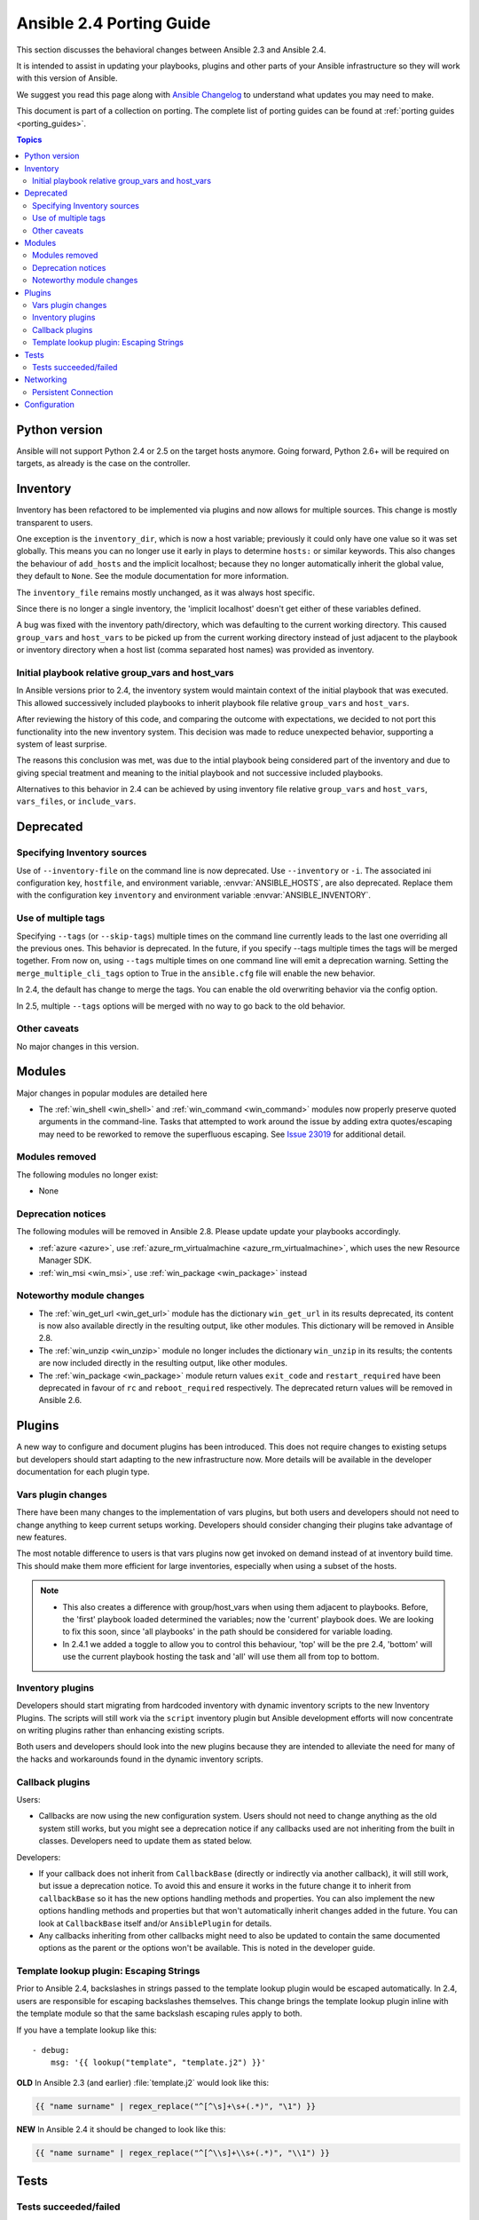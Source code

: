 .. _porting_2.4_guide:

*************************
Ansible 2.4 Porting Guide
*************************

This section discusses the behavioral changes between Ansible 2.3 and Ansible 2.4.

It is intended to assist in updating your playbooks, plugins and other parts of your Ansible infrastructure so they will work with this version of Ansible.


We suggest you read this page along with `Ansible Changelog <https://github.com/ansible/ansible/blob/stable-2.4/CHANGELOG.md#2.4>`_ to understand what updates you may need to make.

This document is part of a collection on porting. The complete list of porting guides can be found at :ref:`porting guides <porting_guides>`.

.. contents:: Topics

Python version
==============

Ansible will not support Python 2.4 or 2.5 on the target hosts anymore. Going forward, Python 2.6+ will be required on targets, as already is the case on the controller.


Inventory
=========

Inventory has been refactored to be implemented via plugins and now allows for multiple sources. This change is mostly transparent to users.

One exception is the ``inventory_dir``, which is now a host variable; previously it could only have one value so it was set globally.
This means you can no longer use it early in plays to determine ``hosts:`` or similar keywords.
This also changes the behaviour of ``add_hosts`` and the implicit localhost; 
because they no longer automatically inherit the global value, they default to ``None``. See the module documentation for more information.

The ``inventory_file`` remains mostly unchanged, as it was always host specific.

Since there is no longer a single inventory, the 'implicit localhost' doesn't get either of these variables defined.

A bug was fixed with the inventory path/directory, which was defaulting to the current working directory. This caused ``group_vars`` and ``host_vars`` to be picked up from the current working directory instead of just adjacent to the playbook or inventory directory when a host list (comma separated host names) was provided as inventory.

Initial playbook relative group_vars and host_vars
--------------------------------------------------

In Ansible versions prior to 2.4, the inventory system would maintain context of the initial playbook that was executed. This allowed successively
included playbooks to inherit playbook file relative ``group_vars`` and ``host_vars``.

After reviewing the history of this code, and comparing the outcome with expectations, we decided to not port this functionality into the new
inventory system. This decision was made to reduce unexpected behavior, supporting a system of least surprise.

The reasons this conclusion was met, was due to the intial playbook being considered part of the inventory and due to giving special treatment and
meaning to the initial playbook and not successive included playbooks.

Alternatives to this behavior in 2.4 can be achieved by using inventory file relative ``group_vars`` and ``host_vars``, ``vars_files``, or ``include_vars``.

Deprecated
==========

Specifying Inventory sources
-----------------------------

Use of ``--inventory-file`` on the command line is now deprecated. Use ``--inventory`` or ``-i``.
The associated ini configuration key, ``hostfile``, and environment variable, :envvar:`ANSIBLE_HOSTS`,
are also deprecated.  Replace them with the configuration key ``inventory`` and environment variable :envvar:`ANSIBLE_INVENTORY`.

Use of multiple tags
--------------------

Specifying ``--tags`` (or ``--skip-tags``) multiple times on the command line currently leads to the last one overriding all the previous ones. This behavior is deprecated. In the future, if you specify --tags multiple times the tags will be merged together. From now on, using ``--tags`` multiple times on one command line will emit a deprecation warning. Setting the ``merge_multiple_cli_tags`` option to True in the ``ansible.cfg`` file will enable the new behavior.

In 2.4, the default has change to merge the tags. You can enable the old overwriting behavior via the config option.

In 2.5, multiple ``--tags`` options will be merged with no way to go back to the old behavior.


Other caveats
-------------

No major changes in this version.

Modules
=======

Major changes in popular modules are detailed here

* The :ref:`win_shell <win_shell>` and :ref:`win_command <win_command>` modules now properly preserve quoted arguments in the command-line. Tasks that attempted to work around the issue by adding extra quotes/escaping may need to be reworked to remove the superfluous escaping. See `Issue 23019 <https://github.com/ansible/ansible/issues/23019>`_ for additional detail.

Modules removed
---------------

The following modules no longer exist:

* None

Deprecation notices
-------------------

The following modules will be removed in Ansible 2.8. Please update update your playbooks accordingly.

* :ref:`azure <azure>`, use :ref:`azure_rm_virtualmachine <azure_rm_virtualmachine>`, which uses the new Resource Manager SDK.
* :ref:`win_msi <win_msi>`, use :ref:`win_package <win_package>` instead

Noteworthy module changes
-------------------------

* The :ref:`win_get_url <win_get_url>`  module has the dictionary ``win_get_url`` in its results deprecated, its content is now also available directly in the resulting output, like other modules. This dictionary will be removed in Ansible 2.8.
* The :ref:`win_unzip <win_unzip>` module no longer includes the dictionary ``win_unzip`` in its results; the contents are now included directly in the resulting output, like other modules.
* The :ref:`win_package <win_package>` module return values ``exit_code`` and ``restart_required`` have been deprecated in favour of ``rc`` and ``reboot_required`` respectively. The deprecated return values will be removed in Ansible 2.6.


Plugins
=======

A new way to configure and document plugins has been introduced.  This does not require changes to existing setups but developers should start adapting to the new infrastructure now. More details will be available in the developer documentation for each plugin type.

Vars plugin changes
-------------------

There have been many changes to the implementation of vars plugins, but both users and developers should not need to change anything to keep current setups working. Developers should consider changing their plugins take advantage of new features.

The most notable difference to users is that vars plugins now get invoked on demand instead of at inventory build time.  This should make them more efficient for large inventories, especially when using a subset of the hosts.


.. note::
  - This also creates a difference with group/host_vars when using them adjacent to playbooks. Before, the 'first' playbook loaded determined the variables; now the 'current' playbook does. We are looking to fix this soon, since 'all playbooks' in the path should be considered for variable loading.
  - In 2.4.1 we added a toggle to allow you to control this behaviour, 'top' will be the pre 2.4, 'bottom' will use the current playbook hosting the task and 'all' will use them all from top to bottom.


Inventory plugins
-----------------

Developers should start migrating from hardcoded inventory with dynamic inventory scripts to the new Inventory Plugins. The scripts will still work via the ``script`` inventory plugin but Ansible development efforts will now concentrate on writing plugins rather than enhancing existing scripts.

Both users and developers should look into the new plugins because they are intended to alleviate the need for many of the hacks and workarounds found in the dynamic inventory scripts.

Callback plugins
----------------

Users:

* Callbacks are now using the new configuration system.  Users should not need to change anything as the old system still works,
  but you might see a deprecation notice if any callbacks used are not inheriting from the built in classes. Developers need to update them as stated below.

Developers:

* If your callback does not inherit from ``CallbackBase`` (directly or indirectly via another callback), it will still work, but issue a deprecation notice.
  To avoid this and ensure it works in the future change it to inherit from ``callbackBase`` so it has the new options handling methods and properties.
  You can also implement the new options handling methods and properties but that won't automatically inherit changes added in the future.  You can look at ``CallbackBase`` itself and/or ``AnsiblePlugin`` for details.
* Any callbacks inheriting from other callbacks might need to also be updated to contain the same documented options
  as the parent or the options won't be available.  This is noted in the developer guide.

Template lookup plugin: Escaping Strings
----------------------------------------

Prior to Ansible 2.4, backslashes in strings passed to the template lookup plugin would be escaped
automatically. In 2.4, users are responsible for escaping backslashes themselves. This change
brings the template lookup plugin inline with the template module so that the same backslash
escaping rules apply to both.

If you have a template lookup like this::

    - debug:
        msg: '{{ lookup("template", "template.j2") }}'

**OLD** In Ansible 2.3 (and earlier) :file:`template.j2` would look like this:

.. code-block:: jinja

    {{ "name surname" | regex_replace("^[^\s]+\s+(.*)", "\1") }}

**NEW** In Ansible 2.4 it should be changed to look like this:

.. code-block:: jinja

    {{ "name surname" | regex_replace("^[^\\s]+\\s+(.*)", "\\1") }}

Tests
=====

Tests succeeded/failed
-----------------------

Prior to Ansible version 2.4, a task return code of ``rc`` would override a return code of ``failed``. In version 2.4,  both ``rc`` and ``failed`` are used to calculate the state of the task. Because of this, test plugins ``succeeded``/``failed``` have also been changed. This means that overriding a task failure with ``failed_when: no`` will result in ``succeeded``/``failed`` returning ``True``/``False``. For example::

    - command: /bin/false
      register: result
      failed_when: no

    - debug:
        msg: 'This is printed on 2.3'
      when: result|failed

    - debug:
        msg: 'This is printed on 2.4'
      when: result|succeeded

    - debug:
        msg: 'This is always printed'
      when: result.rc != 0

As we can see from the example above, in Ansible 2.3 ``succeeded``/``failed`` only checked the value of ``rc``.

Networking
==========

There have been a number of changes to how Networking Modules operate.

Playbooks should still use ``connection: local``.

Persistent Connection
---------------------

The configuration variables ``connection_retries`` and ``connect_interval`` which were added in Ansible 2.3 are now deprecated. For Ansible 2.4 and later use ``connection_retry_timeout``.

To control timeouts use ``command_timeout`` rather than the previous top level ``timeout`` variable under ``[default]``

See :ref:`Ansible Network debug guide <network_debug_troubleshooting>` for more information.


Configuration
=============


The configuration system has had some major changes. Users should be unaffected except for the following:

* All relative paths defined are relative to the `ansible.cfg` file itself. Previously they varied by setting. The new behavior should be more predictable.
* A new macro ``{{CWD}}`` is available for paths, which will make paths relative to the 'current working directory',
  this is unsafe but some users really want to rely on this behaviour.

Developers that were working directly with the previous API should revisit their usage as some methods (for example, ``get_config``) were  kept for backwards compatibility but will warn users that the function has been deprecated.

The new configuration has been designed to minimize the need for code changes in core for new plugins.  The plugins just need to document their settings and the configuration system will use the documentation to provide what they need. This is still a work in progress; currently only 'callback' and 'connection' plugins support this.  More  details will be added to the specific plugin developer guides.

